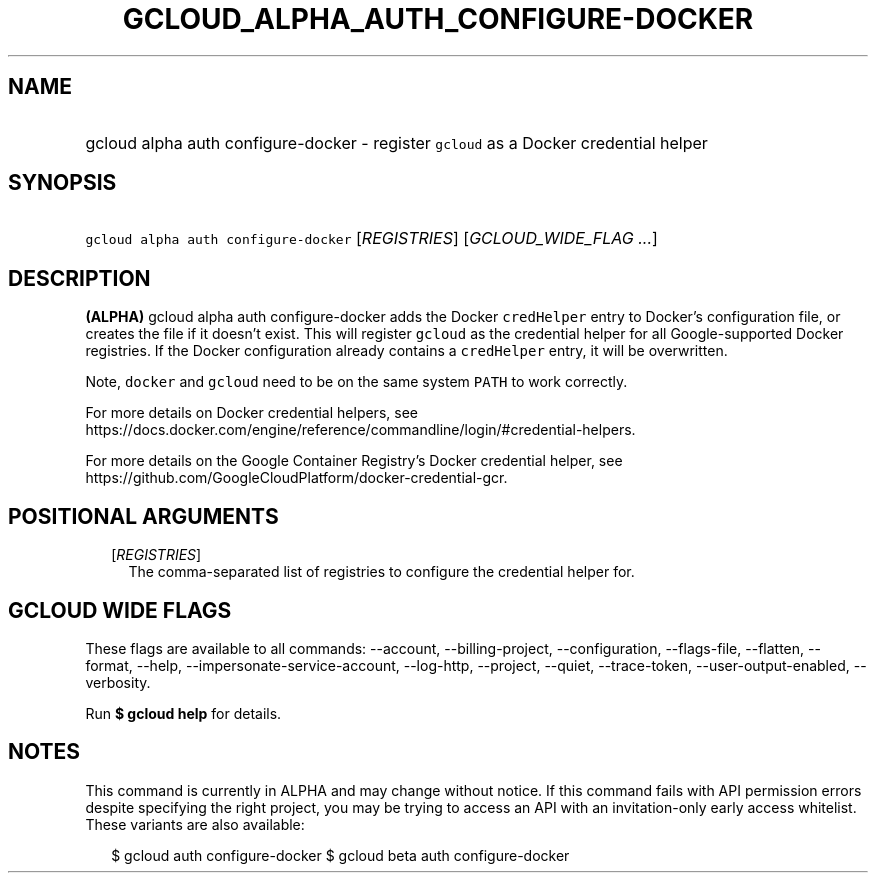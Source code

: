 
.TH "GCLOUD_ALPHA_AUTH_CONFIGURE\-DOCKER" 1



.SH "NAME"
.HP
gcloud alpha auth configure\-docker \- register \f5gcloud\fR as a Docker credential helper



.SH "SYNOPSIS"
.HP
\f5gcloud alpha auth configure\-docker\fR [\fIREGISTRIES\fR] [\fIGCLOUD_WIDE_FLAG\ ...\fR]



.SH "DESCRIPTION"

\fB(ALPHA)\fR gcloud alpha auth configure\-docker adds the Docker
\f5credHelper\fR entry to Docker's configuration file, or creates the file if it
doesn't exist. This will register \f5gcloud\fR as the credential helper for all
Google\-supported Docker registries. If the Docker configuration already
contains a \f5credHelper\fR entry, it will be overwritten.

Note, \f5docker\fR and \f5gcloud\fR need to be on the same system \f5PATH\fR to
work correctly.

For more details on Docker credential helpers, see
https://docs.docker.com/engine/reference/commandline/login/#credential\-helpers.

For more details on the Google Container Registry's Docker credential helper,
see https://github.com/GoogleCloudPlatform/docker\-credential\-gcr.



.SH "POSITIONAL ARGUMENTS"

.RS 2m
.TP 2m
[\fIREGISTRIES\fR]
The comma\-separated list of registries to configure the credential helper for.


.RE
.sp

.SH "GCLOUD WIDE FLAGS"

These flags are available to all commands: \-\-account, \-\-billing\-project,
\-\-configuration, \-\-flags\-file, \-\-flatten, \-\-format, \-\-help,
\-\-impersonate\-service\-account, \-\-log\-http, \-\-project, \-\-quiet,
\-\-trace\-token, \-\-user\-output\-enabled, \-\-verbosity.

Run \fB$ gcloud help\fR for details.



.SH "NOTES"

This command is currently in ALPHA and may change without notice. If this
command fails with API permission errors despite specifying the right project,
you may be trying to access an API with an invitation\-only early access
whitelist. These variants are also available:

.RS 2m
$ gcloud auth configure\-docker
$ gcloud beta auth configure\-docker
.RE

